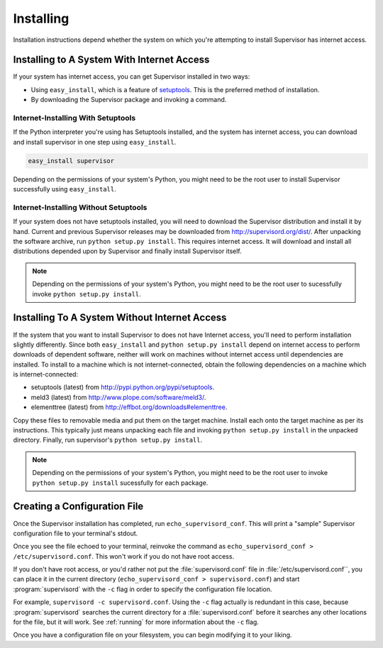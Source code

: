 Installing
==========

Installation instructions depend whether the system on which
you're attempting to install Supervisor has internet access.

Installing to A System With Internet Access
-------------------------------------------

If your system has internet access, you can get Supervisor
installed in two ways:

- Using ``easy_install``, which is a feature of `setuptools
  <http://peak.telecommunity.com/DevCenter/setuptools>`_.  This is the
  preferred method of installation.

- By downloading the Supervisor package and invoking
  a command.

Internet-Installing With Setuptools
~~~~~~~~~~~~~~~~~~~~~~~~~~~~~~~~~~~

If the Python interpreter you're using has Setuptools installed, and
the system has internet access, you can download and install
supervisor in one step using ``easy_install``.

.. code-block:: bash
      
   easy_install supervisor

Depending on the permissions of your system's Python, you might need
to be the root user to install Supervisor successfully using
``easy_install``.

Internet-Installing Without Setuptools
~~~~~~~~~~~~~~~~~~~~~~~~~~~~~~~~~~~~~~

If your system does not have setuptools installed, you will need to
download the Supervisor distribution and install it by hand.  Current
and previous Supervisor releases may be downloaded from
`http://supervisord.org/dist/ <http://supervisord.org/dist/>`_.  After
unpacking the software archive, run ``python setup.py install``.  This
requires internet access.  It will download and install all
distributions depended upon by Supervisor and finally install
Supervisor itself.

.. note::

   Depending on the permissions of your system's Python, you might
   need to be the root user to sucessfully invoke ``python
   setup.py install``.

Installing To A System Without Internet Access
----------------------------------------------
    
If the system that you want to install Supervisor to does not have
Internet access, you'll need to perform installation slightly
differently.  Since both ``easy_install`` and ``python setup.py
install`` depend on internet access to perform downloads of dependent
software, neither will work on machines without internet access until
dependencies are installed.  To install to a machine which is not
internet-connected, obtain the following dependencies on a machine
which is internet-connected:

- setuptools (latest) from `http://pypi.python.org/pypi/setuptools
  <http://pypi.python.org/pypi/setuptools>`_.

- meld3 (latest) from `http://www.plope.com/software/meld3/
  <http://www.plope.com/software/meld3/>`_.

- elementtree (latest) from `http://effbot.org/downloads#elementtree
  <http://effbot.org/downloads#elementtree>`_.
    
Copy these files to removable media and put them on the target
machine.  Install each onto the target machine as per its
instructions.  This typically just means unpacking each file and
invoking ``python setup.py install`` in the unpacked directory.
Finally, run supervisor's ``python setup.py install``.

.. note::
    
   Depending on the permissions of your system's Python, you might
   need to be the root user to invoke ``python setup.py install``
   sucessfully for each package.

Creating a Configuration File
-----------------------------

Once the Supervisor installation has completed, run
``echo_supervisord_conf``.  This will print a "sample" Supervisor
configuration file to your terminal's stdout.

Once you see the file echoed to your terminal, reinvoke the command as
``echo_supervisord_conf > /etc/supervisord.conf``. This won't work if
you do not have root access.

If you don't have root access, or you'd rather not put the
:file:`supervisord.conf` file in :file:`/etc/supervisord.conf``, you
can place it in the current directory (``echo_supervisord_conf >
supervisord.conf``) and start :program:`supervisord` with the
``-c`` flag in order to specify the configuration file
location.

For example, ``supervisord -c supervisord.conf``.  Using the ``-c``
flag actually is redundant in this case, because
:program:`supervisord` searches the current directory for a
:file:`supervisord.conf` before it searches any other locations for
the file, but it will work.  See :ref:`running` for more information
about the ``-c`` flag.

Once you have a configuration file on your filesystem, you can
begin modifying it to your liking.
